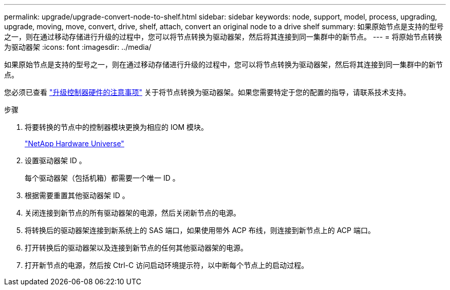 ---
permalink: upgrade/upgrade-convert-node-to-shelf.html 
sidebar: sidebar 
keywords: node, support, model, process, upgrading, upgrade, moving, move, convert, drive, shelf, attach, convert an original node to a drive shelf 
summary: 如果原始节点是支持的型号之一，则在通过移动存储进行升级的过程中，您可以将节点转换为驱动器架，然后将其连接到同一集群中的新节点。 
---
= 将原始节点转换为驱动器架
:icons: font
:imagesdir: ../media/


[role="lead"]
如果原始节点是支持的型号之一，则在通过移动存储进行升级的过程中，您可以将节点转换为驱动器架，然后将其连接到同一集群中的新节点。

您必须已查看 link:upgrade-considerations.html["升级控制器硬件的注意事项"] 关于将节点转换为驱动器架。如果您需要特定于您的配置的指导，请联系技术支持。

.步骤
. 将要转换的节点中的控制器模块更换为相应的 IOM 模块。
+
https://hwu.netapp.com["NetApp Hardware Universe"^]

. 设置驱动器架 ID 。
+
每个驱动器架（包括机箱）都需要一个唯一 ID 。

. 根据需要重置其他驱动器架 ID 。
. 关闭连接到新节点的所有驱动器架的电源，然后关闭新节点的电源。
. 将转换后的驱动器架连接到新系统上的 SAS 端口，如果使用带外 ACP 布线，则连接到新节点上的 ACP 端口。
. 打开转换后的驱动器架以及连接到新节点的任何其他驱动器架的电源。
. 打开新节点的电源，然后按 Ctrl-C 访问启动环境提示符，以中断每个节点上的启动过程。

